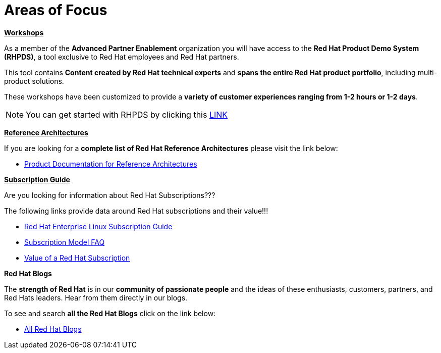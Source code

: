 = Areas of Focus



=============================================================================
[.text-left]
[big]##**+++<u>Workshops</u>+++**##

As a member of the **Advanced Partner Enablement** organization you will have access to the **Red Hat Product Demo System (RHPDS)**, a tool exclusive to Red Hat employees and Red Hat partners.

This tool contains **Content created by Red Hat technical experts** and **spans the entire Red Hat product portfolio**,  including multi-product solutions.

These workshops have been customized to provide a **variety of customer experiences ranging from 1-2 hours or 1-2 days**.

NOTE: You can get started with RHPDS by clicking this link:using_red_hat_rhpds.adoc[LINK]
=============================================================================

=============================================================================
[.text-left]
[big]##**+++<u>Reference Architectures</u>+++**##

If you are looking for a **complete list of Red Hat Reference Architectures** please visit the link below:

* link:https://access.redhat.com/documentation/en-us/reference_architectures/current/[Product Documentation for Reference Architectures,window=_blank]

=============================================================================

=============================================================================
[.text-left]
[big]##**+++<u>Subscription Guide</u>+++**##

Are you looking for information about Red Hat Subscriptions???

The following links provide data around Red Hat subscriptions and their value!!!


* link:https://www.redhat.com/en/resources/red-hat-enterprise-linux-subscription-guide[Red Hat Enterprise Linux Subscription Guide,window=_blank]

* link:https://www.redhat.com/en/about/subscription-model-faq[Subscription Model FAQ,window=_blank]

* link:https://www.redhat.com/en/about/value-of-subscription[Value of a Red Hat Subscription,window=_blank]

=============================================================================

=============================================================================
[.text-left]
[big]##**+++<u>Red Hat Blogs</u>+++**##

The **strength of Red Hat** is in our **community of passionate people** and the ideas of these enthusiasts, customers, partners, and Red Hats leaders. Hear from them directly in our blogs.

To see and search **all the Red Hat Blogs** click on the link below:

* link:https://www.redhat.com/en/all-blogs[All Red Hat Blogs,window=_blank]

=============================================================================
